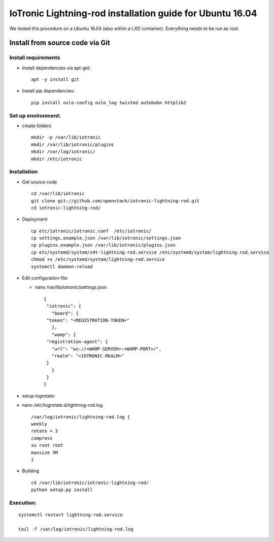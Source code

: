 IoTronic Lightning-rod installation guide for Ubuntu 16.04
==========================================================

We tested this procedure on a Ubuntu 16.04 (also within a LXD
container). Everything needs to be run as root.

Install from source code via Git
--------------------------------

Install requirements
''''''''''''''''''''

-  Install dependencies via apt-get:

   ::

       apt -y install git

-  Install pip dependencies:

   ::

       pip install oslo-config oslo_log twisted autobahn httplib2

Set up environment:
'''''''''''''''''''

-  create folders

   ::

       mkdir -p /var/lib/iotronic
       mkdir /var/lib/iotronic/plugins
       mkdir /var/log/iotronic/
       mkdir /etc/iotronic

Installation
''''''''''''

-  Get source code

   ::

       cd /var/lib/iotronic
       git clone git://github.com/openstack/iotronic-lightning-rod.git
       cd iotronic-lightning-rod/

-  Deployment

   ::

       cp etc/iotronic/iotronic.conf  /etc/iotronic/
       cp settings.example.json /var/lib/iotronic/settings.json
       cp plugins.example.json /var/lib/iotronic/plugins.json
       cp etc/systemd/system/s4t-lightning-rod.service /etc/systemd/system/lightning-rod.service
       chmod +x /etc/systemd/system/lightning-rod.service
       systemctl daemon-reload

-  Edit configuration file:

   -  nano /var/lib/iotronic/settings.json

      ::

          {
           "iotronic": {
             "board": {
           "token": "<REGISTRATION-TOKEN>"
             },
             "wamp": {
           "registration-agent": {
             "url": "ws://<WAMP-SERVER>:<WAMP-PORT>/",
             "realm": "<IOTRONIC-REALM>"
           }
             }
           }
          }

-  setup logrotate:
-  nano /etc/logrotate.d/lightning-rod.log

   ::

       /var/log/iotronic/lightning-rod.log {
       weekly
       rotate = 3
       compress
       su root root
       maxsize 5M
       }

-  Building

   ::

       cd /var/lib/iotronic/iotronic-lightning-rod/
       python setup.py install

Execution:
''''''''''

::

    systemctl restart lightning-rod.service

    tail -f /var/log/iotronic/lightning-rod.log